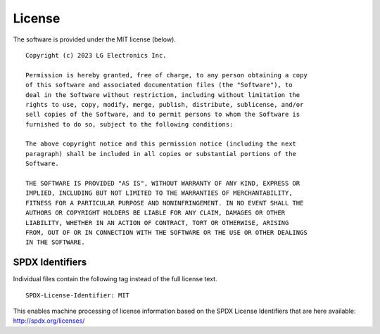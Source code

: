 #######
License
#######

The software is provided under the MIT license (below).

::

    Copyright (c) 2023 LG Electronics Inc.

    Permission is hereby granted, free of charge, to any person obtaining a copy
    of this software and associated documentation files (the "Software"), to
    deal in the Software without restriction, including without limitation the
    rights to use, copy, modify, merge, publish, distribute, sublicense, and/or
    sell copies of the Software, and to permit persons to whom the Software is
    furnished to do so, subject to the following conditions:

    The above copyright notice and this permission notice (including the next
    paragraph) shall be included in all copies or substantial portions of the
    Software.

    THE SOFTWARE IS PROVIDED "AS IS", WITHOUT WARRANTY OF ANY KIND, EXPRESS OR
    IMPLIED, INCLUDING BUT NOT LIMITED TO THE WARRANTIES OF MERCHANTABILITY,
    FITNESS FOR A PARTICULAR PURPOSE AND NONINFRINGEMENT. IN NO EVENT SHALL THE
    AUTHORS OR COPYRIGHT HOLDERS BE LIABLE FOR ANY CLAIM, DAMAGES OR OTHER
    LIABILITY, WHETHER IN AN ACTION OF CONTRACT, TORT OR OTHERWISE, ARISING
    FROM, OUT OF OR IN CONNECTION WITH THE SOFTWARE OR THE USE OR OTHER DEALINGS
    IN THE SOFTWARE.

****************
SPDX Identifiers
****************

Individual files contain the following tag instead of the full license text.

::

    SPDX-License-Identifier: MIT

This enables machine processing of license information based on the SPDX
License Identifiers that are here available: http://spdx.org/licenses/
